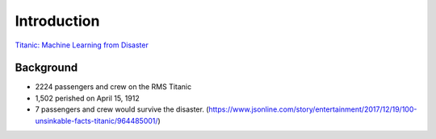 Introduction
============

`Titanic: Machine Learning from Disaster <https://www.kaggle.com/c/titanic/overview>`_


Background
----------

* 2224 passengers and crew on the RMS Titanic
* 1,502 perished on April 15, 1912
* 7 passengers and crew would survive the disaster. (https://www.jsonline.com/story/entertainment/2017/12/19/100-unsinkable-facts-titanic/964485001/)

